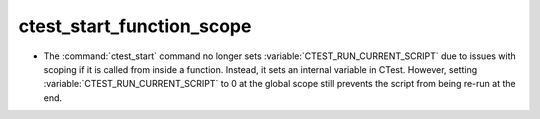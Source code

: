 ctest_start_function_scope
--------------------------

* The :command:`ctest_start` command no longer sets
  :variable:`CTEST_RUN_CURRENT_SCRIPT` due to issues with scoping if it is
  called from inside a function. Instead, it sets an internal variable in
  CTest. However, setting :variable:`CTEST_RUN_CURRENT_SCRIPT` to 0 at the
  global scope still prevents the script from being re-run at the end.
